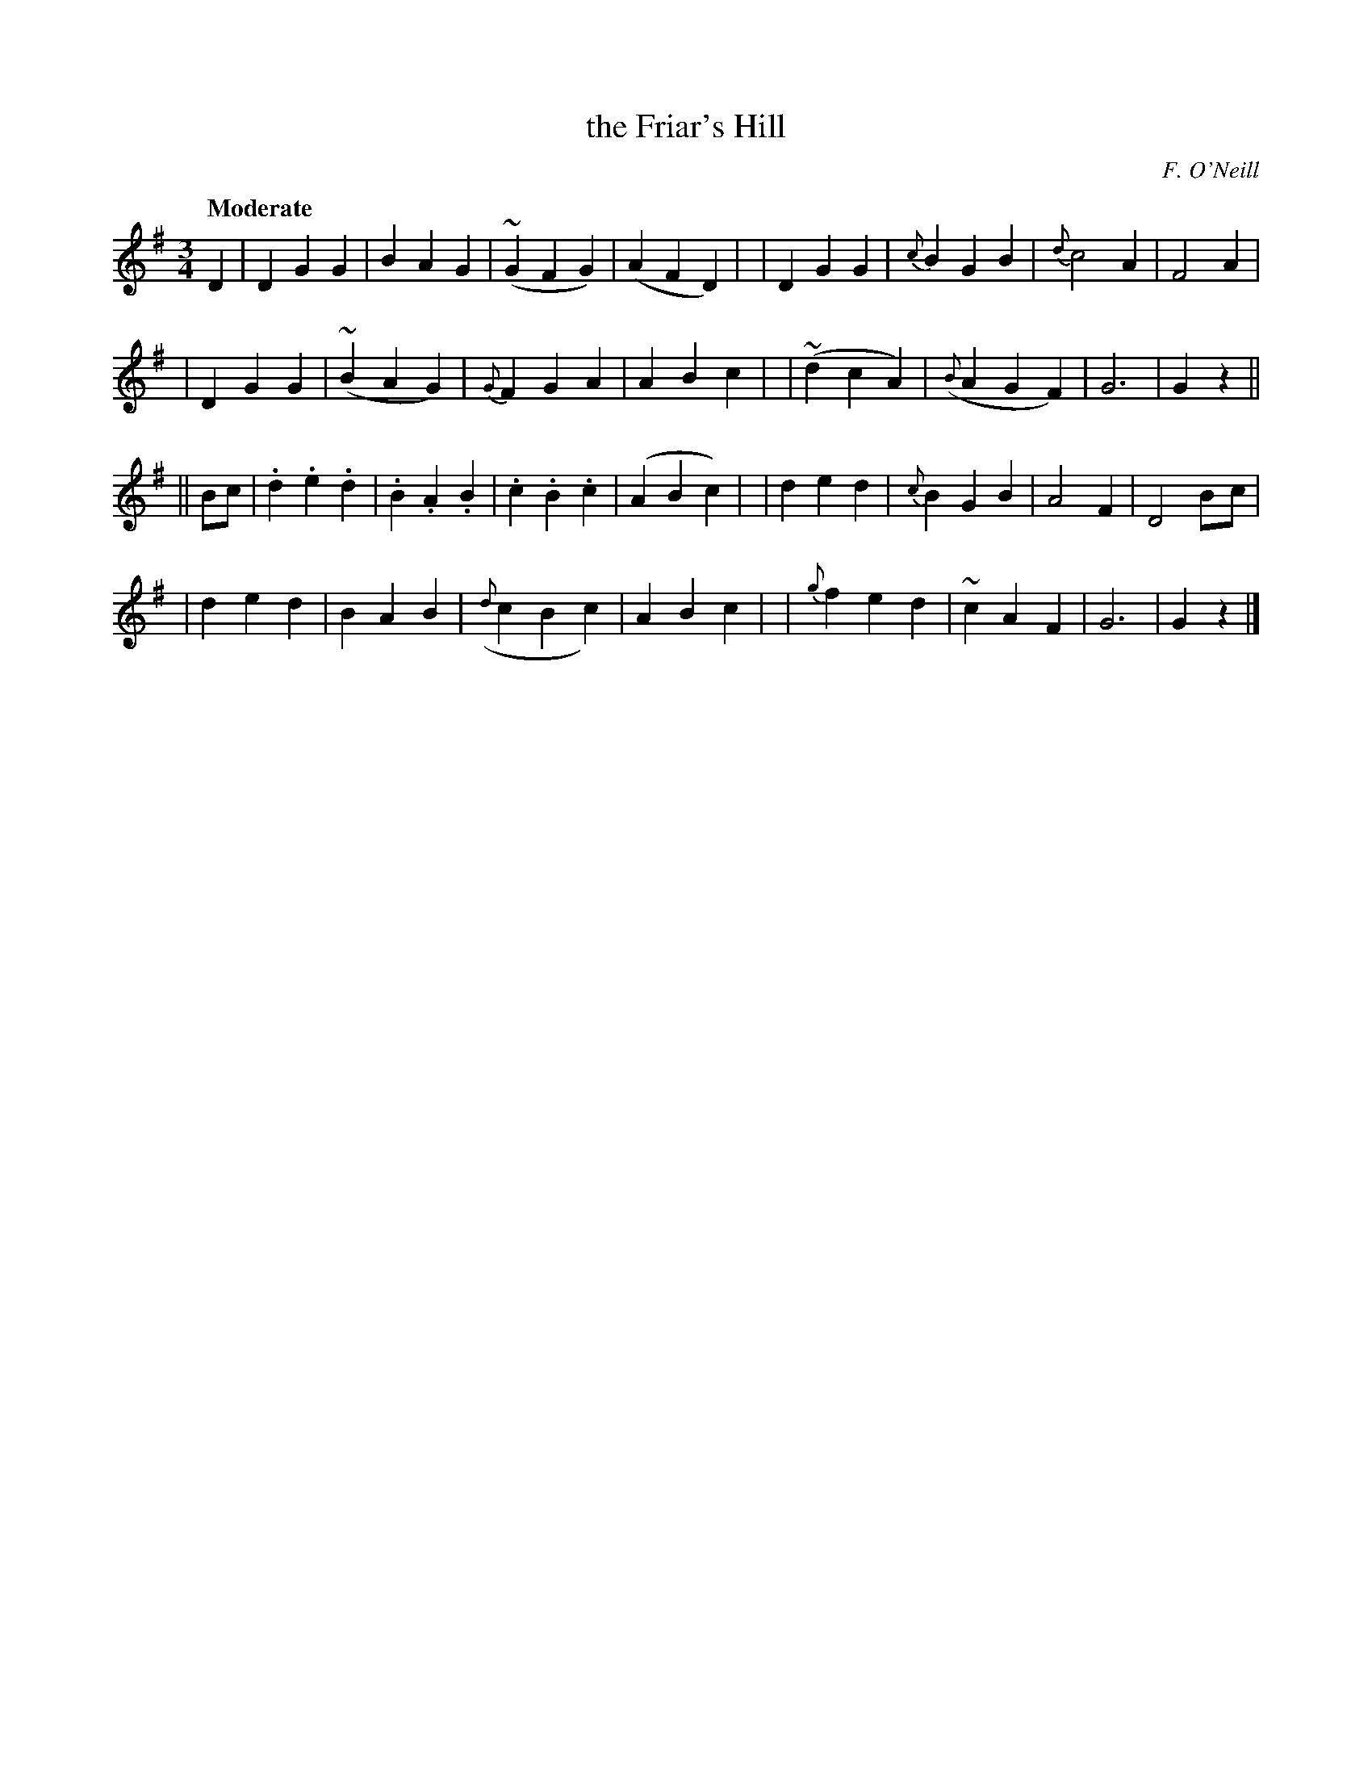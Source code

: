 X: 10
T: the Friar's Hill
R: air, waltz
%S: s:4 b:32(8+8+8+8)
B: "O'Neill's 1850 *10"
Q: "Moderate"
O: F. O'Neill
Z: Norbert Paap, norbertp@bdu.uva.nl
M: 3/4
L: 1/8
K: G
D2 \
| D2 G2 G2 | B2 A2 G2 | ~(G2 F2 G2) | (A2 F2 D2) |\
| D2 G2 G2 | {c}B2 G2 B2 | {d}c4 A2 | F4 A2 |
| D2 G2 G2 | ~(B2 A2 G2) | {G}F2 G2 A2 | A2 B2 c2 |\
| ~(d2 c2 A2) | ({B}A2 G2 F2) | G6 | G2z2 ||
|| Bc \
| .d2 .e2 .d2 | .B2 .A2 .B2 | .c2 .B2 .c2 | (A2 B2 c2) |\
| d2 e2 d2 | {c}B2 G2 B2 | A4 F2 | D4 B-c |
| d2 e2 d2 | B2 A2 B2 | ({d}c2 B2 c2) | A2 B2 c2 |\
| {g}f2 e2 d2 | ~c2 A2 F2 | G6 | G2z2 |]
